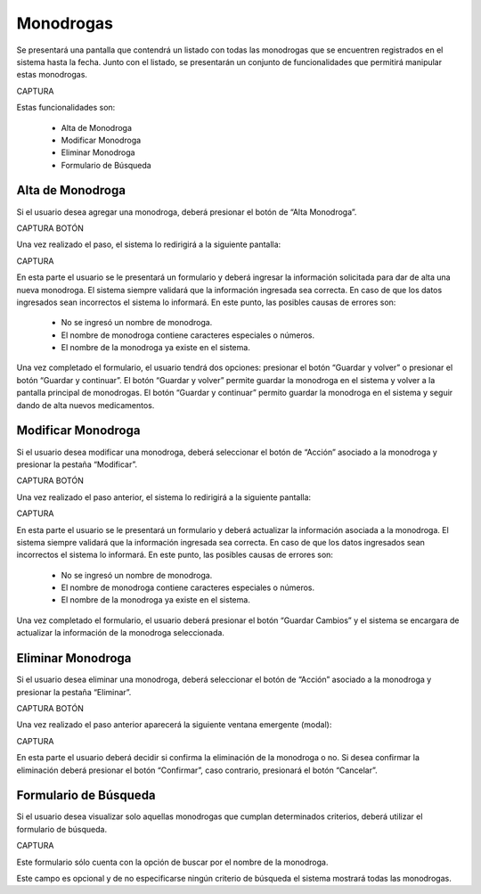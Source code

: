 Monodrogas
==========
Se presentará una pantalla que contendrá un listado con todas las monodrogas que se encuentren registrados en el sistema hasta la fecha. Junto con el listado, se presentarán un conjunto de funcionalidades que permitirá manipular estas monodrogas.

CAPTURA

Estas funcionalidades son:

    - Alta de Monodroga
    - Modificar Monodroga
    - Eliminar Monodroga
    - Formulario de Búsqueda


Alta de Monodroga
-----------------
Si el usuario desea agregar una monodroga, deberá presionar el botón de “Alta Monodroga”. 

CAPTURA BOTÓN

Una vez realizado el paso, el sistema lo redirigirá a la siguiente pantalla:

CAPTURA

En esta parte el usuario se le presentará un formulario y deberá ingresar la información solicitada para dar de alta una nueva monodroga.
El sistema siempre validará que la información ingresada sea correcta. En caso de que los datos ingresados sean incorrectos el sistema lo informará. 
En este punto, las posibles causas de errores son:

    - No se ingresó un nombre de monodroga.
    - El nombre de monodroga contiene caracteres especiales o números.
    - El nombre de la monodroga ya existe en el sistema.
 
Una vez completado el formulario, el usuario tendrá dos opciones: presionar el botón “Guardar y volver” o presionar el botón “Guardar y continuar”.
El botón “Guardar y volver” permite guardar la monodroga en el sistema y volver a la pantalla principal de monodrogas.
El botón “Guardar y continuar” permito guardar la monodroga en el sistema y seguir dando de alta nuevos medicamentos.

Modificar Monodroga
-------------------
Si el usuario desea modificar una monodroga, deberá seleccionar el botón de “Acción” asociado a la monodroga y presionar la pestaña “Modificar”.

CAPTURA BOTÓN

Una vez realizado el paso anterior, el sistema lo redirigirá a la siguiente pantalla:

CAPTURA

En esta parte el usuario se le presentará un formulario y deberá actualizar la información asociada a la monodroga.
El sistema siempre validará que la información ingresada sea correcta. En caso de que los datos ingresados sean incorrectos el sistema lo informará. 
En este punto, las posibles causas de errores son:

    - No se ingresó un nombre de monodroga.
    - El nombre de monodroga contiene caracteres especiales o números.
    - El nombre de la monodroga ya existe en el sistema.

Una vez completado el formulario, el usuario deberá presionar el botón “Guardar Cambios” y el sistema se encargara de actualizar la información de la monodroga seleccionada.

Eliminar Monodroga
------------------
Si el usuario desea eliminar una monodroga, deberá seleccionar el botón de “Acción” asociado a la monodroga y presionar la pestaña “Eliminar”.

CAPTURA BOTÓN

Una vez realizado el paso anterior aparecerá la siguiente ventana emergente (modal):

CAPTURA

En esta parte el usuario deberá decidir si confirma la eliminación de la monodroga o no. Si desea confirmar la eliminación deberá presionar el botón “Confirmar”, caso contrario, presionará el botón “Cancelar”.

Formulario de Búsqueda
----------------------
Si el usuario desea visualizar solo aquellas monodrogas que cumplan determinados criterios, deberá utilizar el formulario de búsqueda.

CAPTURA

Este formulario sólo cuenta con la opción de buscar por el nombre de la monodroga. 

Este campo es opcional y de no especificarse ningún criterio de búsqueda el sistema mostrará todas las monodrogas.